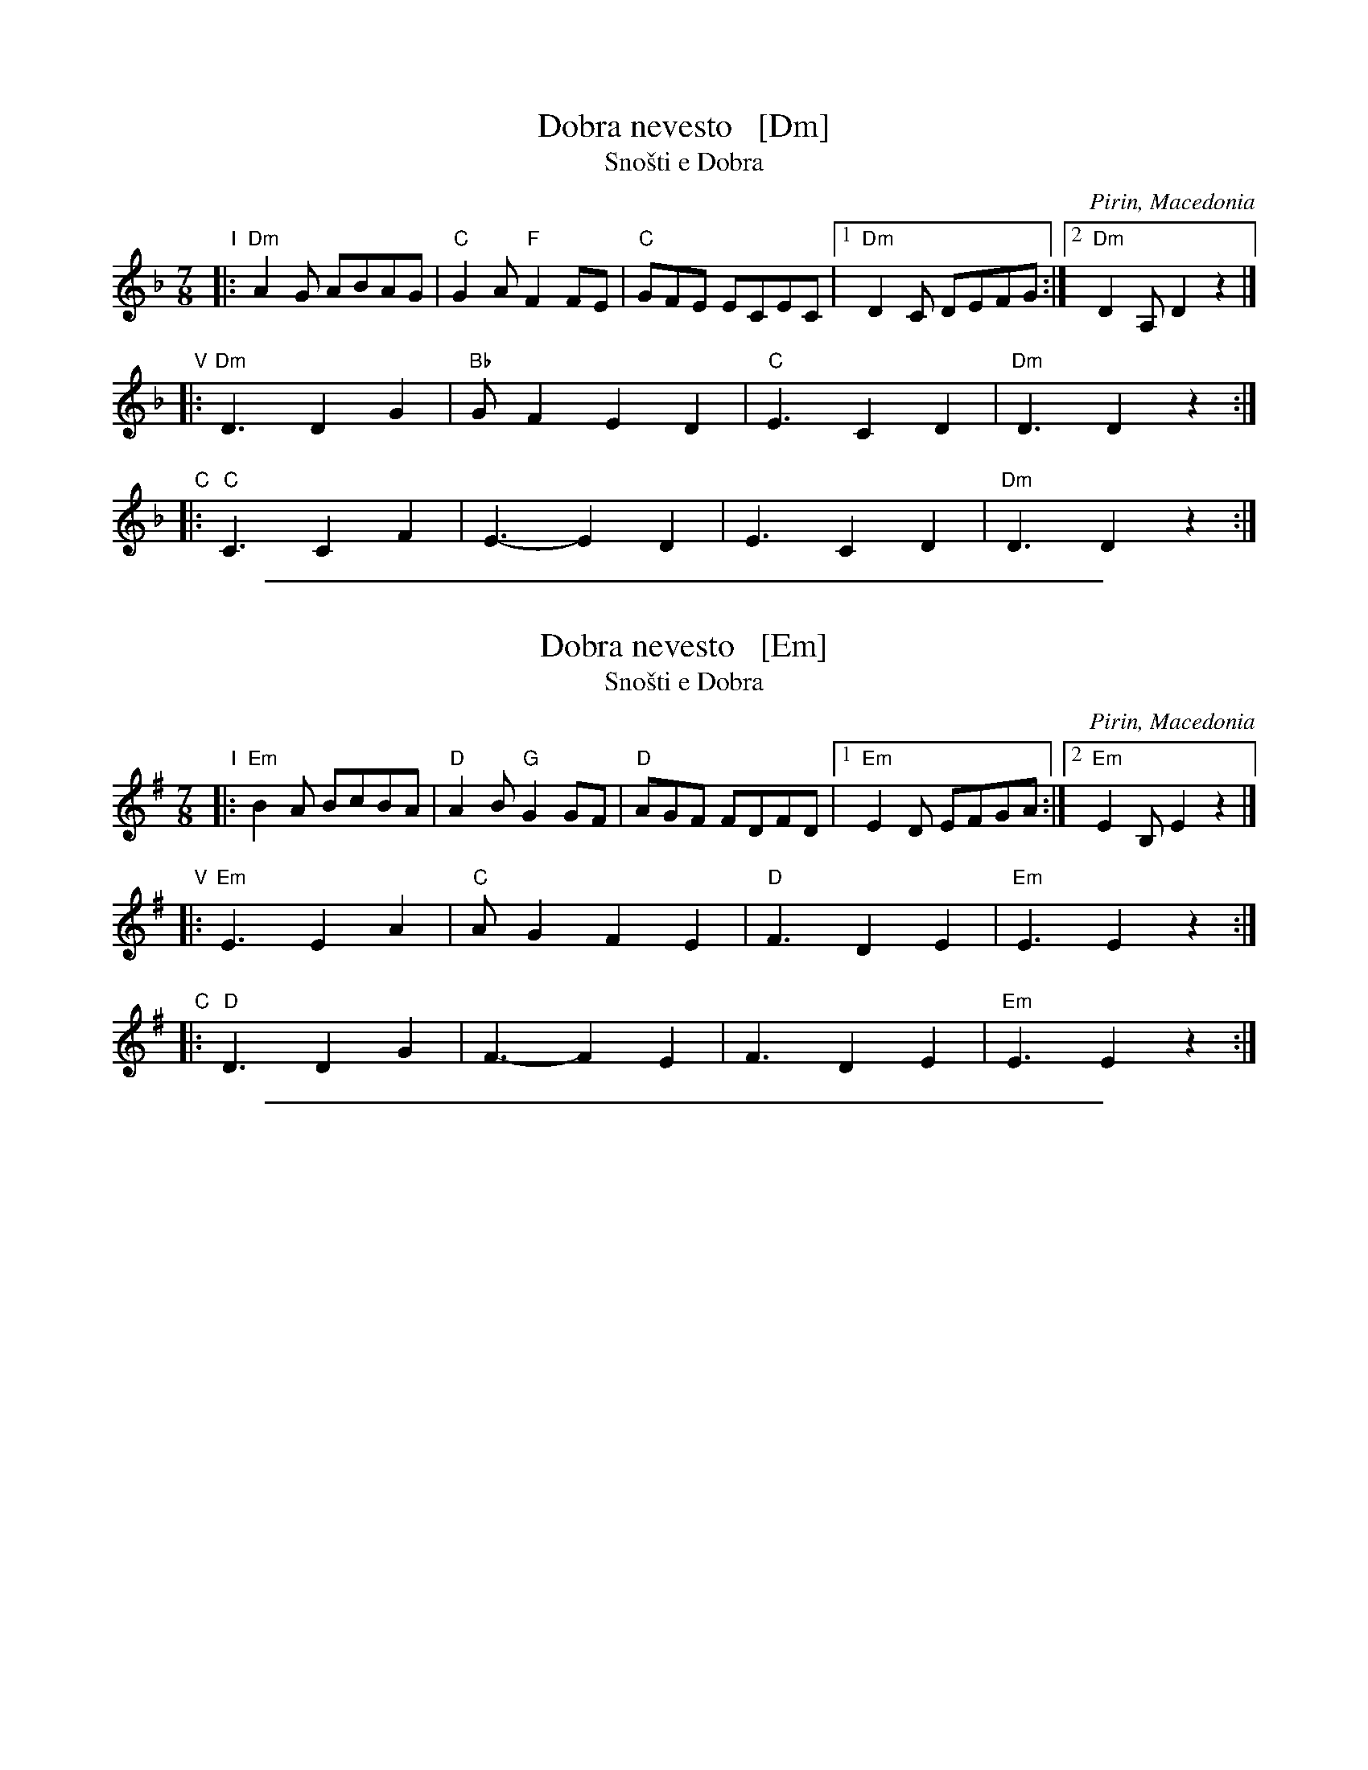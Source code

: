
X: 1
T: Dobra nevesto   [Dm]
T: Sno\vsti e Dobra
O: Pirin, Macedonia
S: http://archive.folx.org/node/5036
L: 1/8
M: 7/8
K: Dm
"I"|: "Dm"A2G ABAG | "C"G2A "F"F2FE | "C"GFE ECEC |1 "Dm"D2C DEFG :|2 "Dm"D2A, D2z2 |]
"V"|: "Dm"D3 D2G2 | "Bb"GF2 E2D2 | "C"E3 C2D2 | "Dm"D3 D2z2 :|
"C"|: "C"C3 C2F2 | E3- E2D2 | E3 C2D2 | "Dm"D3 D2z2 :|

%%sep 1 1 500

X: 1
T: Dobra nevesto   [Em]
T: Sno\vsti e Dobra
O: Pirin, Macedonia
S: http://archive.folx.org/node/5036
L: 1/8
M: 7/8
K: Em
"I"|: "Em"B2A BcBA | "D"A2B "G"G2GF | "D"AGF FDFD |1 "Em"E2D EFGA :|2 "Em"E2B, E2z2 |]
"V"|: "Em"E3 E2A2 | "C"AG2 F2E2 | "D"F3 D2E2 | "Em"E3 E2z2 :|
"C"|: "D"D3 D2G2 | F3- F2E2 | F3 D2E2 | "Em"E3 E2z2 :|

%%sep 1 1 500

X: 1
T: Dobra nevesto   [F#m]
T: Sno\vsti e Dobra
O: Pirin, Macedonia
S: http://archive.folx.org/node/5036
S: http://www.paulboizot.co.uk/lyrics/dobra_nevesto.htm
N: Words and translation from Martha Forsyth
L: 1/8
M: 7/8
K: F#m
"I"|: "F#m"c2B cdcB | "E"B2c "A"A2AG | "E"BAG GEGE |1 "F#m"F2E FGAB |2 "F#m"F2C F2z2 |]
"V"|: "F#m"F3 F2B2 | "D"BA2 G2F2 | "E"G3 E2F2 | "F#m"F3 F2z2 :|
w: 1.~Sno\vs-ti e do- - - bra kas-no se-de-la.
w: 2.~K\^as-no se-de- - - la, po-prel-ku-va-la.
w: 3.~De-vet vre-te- - - na t\^an-ka os-no-va.
w: 4.~Ta e na-t\^a- - - kla t\^an-ki da-ro-ve.
w: 5.~Da si da-ru- - -va sve-k\^ar, sve-k\^a-ra.
w: 6.~Sve-k\^ar, sve-k\^a- - - ra, de-ver, e-t\^ar-va.
"C"|: "E"E3 E2A2 | G3- G2F2 | G3 E2F2 | "F#m"F3 F2z2 :|
w: Oj do-bro do- - bro do-bra ne-ves-to.
%
W:Last night Dobra sat up late
W:   Oh Dobra, good wife!
W:Sat up late spinning.
W:And she spun nine spindles-full
W:Nine spindles-full of fine warp-thread
W:And she wove fine wedding gifts
W:To gift her father-in-law, her mother-in-law
W:Her father-in-law, mother-in-law, brother-in-law [husband's brother] and his wife
W:Brother-in-law, his wife, and her younger sister-in-law [husband's unmarried sister]
